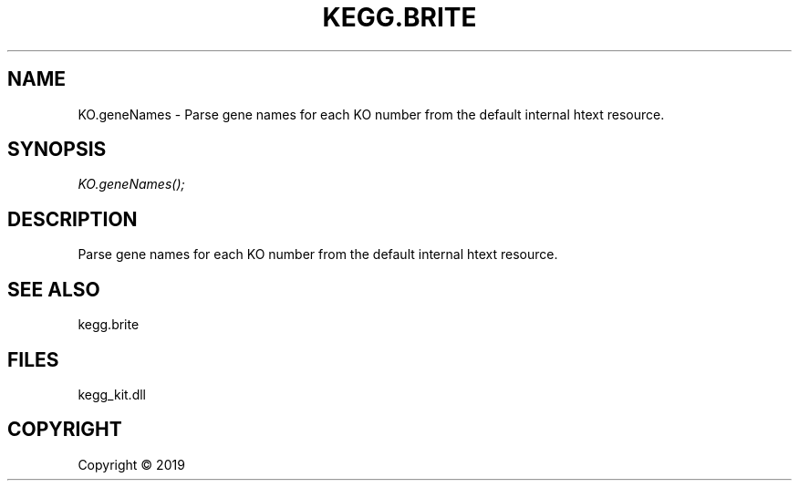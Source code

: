 .\" man page create by R# package system.
.TH KEGG.BRITE 1 2000-01-01 "KO.geneNames" "KO.geneNames"
.SH NAME
KO.geneNames \- Parse gene names for each KO number from the default internal htext resource.
.SH SYNOPSIS
\fIKO.geneNames();\fR
.SH DESCRIPTION
.PP
Parse gene names for each KO number from the default internal htext resource.
.PP
.SH SEE ALSO
kegg.brite
.SH FILES
.PP
kegg_kit.dll
.PP
.SH COPYRIGHT
Copyright ©  2019
